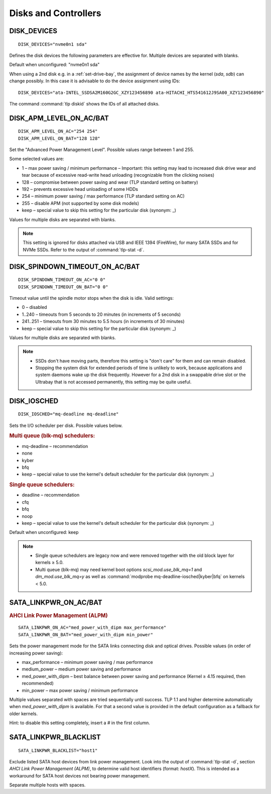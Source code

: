 .. _set-disks:

Disks and Controllers
=====================

DISK_DEVICES
------------
::

    DISK_DEVICES="nvme0n1 sda"

Defines the disk devices the following parameters are effective for. Multiple
devices are separated with blanks.

Default when unconfigured: "nvme0n1 sda"

When using a 2nd disk e.g. in a :ref:`set-drive-bay`, the assignment of device names
by the kernel (`sda`, `sdb`) can change possibly. In this case it is advisable to do
the device assignment using IDs: ::

    DISK_DEVICES="ata-INTEL_SSDSA2M160G2GC_XZY123456890 ata-HITACHI_HTS541612J9SA00_XZY123456890"

The command :command:`tlp diskid` shows the IDs of all attached disks.

.. _set-disks-apm:

DISK_APM_LEVEL_ON_AC/BAT
------------------------
.. rubric: Advanced Power Management (APM)

::

    DISK_APM_LEVEL_ON_AC="254 254"
    DISK_APM_LEVEL_ON_BAT="128 128"

Set the "Advanced Power Management Level". Possible values range between 1 and 255.

Some selected values are:

* 1 – max power saving / minimum performance – Important: this setting may lead
  to increased disk drive wear and tear because of excessive read-write head
  unloading (recognizable from the clicking noises)
* 128 – compromise between power saving and wear (TLP standard setting on battery)
* 192 – prevents excessive head unloading of some HDDs
* 254 – minimum power saving / max performance (TLP standard setting on AC)
* 255 – disable APM (not supported by some disk models)
* keep – special value to skip this setting for the particular disk (synonym: _)

Values for multiple disks are separated with blanks.

.. note::

    This setting is ignored for disks attached via USB and IEEE 1394 (FireWire),
    for many SATA SSDs and for NVMe SSDs. Refer to the output of
    :command:`tlp-stat -d`.

.. _set-disks-spindown:

DISK_SPINDOWN_TIMEOUT_ON_AC/BAT
-------------------------------
::

    DISK_SPINDOWN_TIMEOUT_ON_AC="0 0"
    DISK_SPINDOWN_TIMEOUT_ON_BAT="0 0"

Timeout value until the spindle motor stops when the disk is idle. Valid settings:

* 0 – disabled
* 1..240 – timeouts from 5 seconds to 20 minutes (in increments of 5 seconds)
* 241..251 – timeouts from 30 minutes to 5.5 hours (in increments of 30 minutes)
* keep – special value to skip this setting for the particular disk (synonym: _)

Values for multiple disks are separated with blanks.

.. note::

    * SSDs don't have moving parts, therefore this setting is "don't care" for
      them and can remain disabled.
    * Stopping the system disk for extended periods of time is unlikely to work,
      because applications and system daemons wake up the disk frequently. However
      for a 2nd disk in a swappable drive slot or the Ultrabay that is not accessed
      permanently, this setting may be quite useful.

DISK_IOSCHED
------------
::

    DISK_IOSCHED="mq-deadline mq-deadline"

Sets the I/O scheduler per disk. Possible values below.

.. rubric:: Multi queue (blk-mq) schedulers:

* mq-deadline – recommendation
* none
* kyber
* bfq
* keep – special value to use the kernel's default scheduler for the particular disk (synonym: _)

.. rubric:: Single queue schedulers:

* deadline – recommendation
* cfq
* bfq
* noop
* keep – special value to use the kernel's default scheduler for the particular disk (synonym: _)

Default when unconfigured: keep

.. note::

    * Single queue schedulers are legacy now and were removed together with the
      old block layer for kernels ≥ 5.0.
    * Multi queue (blk-mq) may need kernel boot options `scsi_mod.use_blk_mq=1`
      and `dm_mod.use_blk_mq=y` as well as :command:`modprobe mq-deadline-iosched|kyber|bfq`
      on kernels < 5.0.

.. _set-disks-alpm:

SATA_LINKPWR_ON_AC/BAT
----------------------
.. rubric:: AHCI Link Power Management (ALPM)

::

    SATA_LINKPWR_ON_AC="med_power_with_dipm max_performance"
    SATA_LINKPWR_ON_BAT="med_power_with_dipm min_power"

Sets the power management mode for the SATA links connecting disk and optical
drives. Possible values (in order of increasing power saving):

* max_performance – minimum power saving / max performance
* medium_power – medium power saving and performance
* med_power_with_dipm – best balance between power saving and performance
  (Kernel ≥ 4.15 required, then recommended)
* min_power – max power saving / minimum performance

Multiple values separated with spaces are tried sequentially until success.
TLP 1.1 and higher determine automatically when `med_power_with_dipm` is
available. For that a second value is provided in the default configuration
as a fallback for older kernels.

Hint: to disable this setting completely, insert a `#` in the first column.

SATA_LINKPWR_BLACKLIST
----------------------
::

    SATA_LINKPWR_BLACKLIST="host1"

Exclude listed SATA host devices from link power management. Look into the
output of :command:`tlp-stat -d`, section `AHCI Link Power Management (ALPM)`,
to determine valid host identifiers (format: `hostX`). This is intended as a
workaround for SATA host devices not bearing power management.

Separate multiple hosts with spaces.

.. seealso::

    * `Linux I/O schedulers <https://wiki.ubuntu.com/Kernel/Reference/IOSchedulers>`_– Ubuntu Wiki article
    * `med_power_with_dipm <https://hansdegoede.livejournal.com/18412.html>`_ – Explanation from kernel developer Hans de Goede
